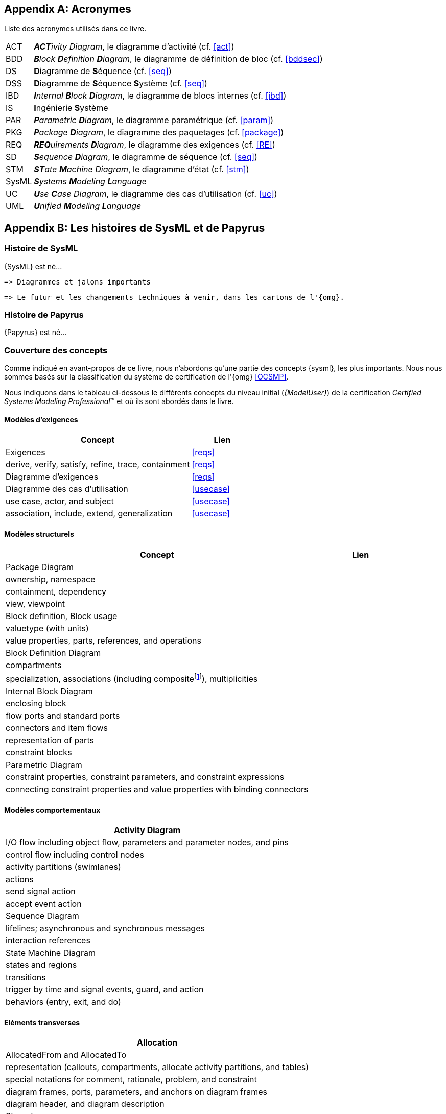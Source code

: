 
[appendix]
[[acro]]
== Acronymes
Liste des acronymes utilisés dans ce livre.

[horizontal]
ACT::
_**ACT**ivity Diagram_, le diagramme d'activité  (cf. <<act>>)

BDD::
_**B**lock **D**efinition **D**iagram_, le diagramme de définition de bloc (cf. <<bddsec>>)

DS::
**D**iagramme de **S**équence (cf. <<seq>>)

DSS::
**D**iagramme de **S**équence **S**ystème (cf. <<seq>>)

IBD::
_**I**nternal **B**lock **D**iagram_, le diagramme de blocs internes  (cf. <<ibd>>)

IS::
**I**ngénierie **S**ystème

PAR::
_**P**arametric **D**iagram_, le diagramme paramétrique (cf. <<param>>)

PKG::
_**P**ackage **D**iagram_, le diagramme des paquetages (cf. <<package>>)

REQ::
_**REQ**uirements **D**iagram_, le diagramme des exigences (cf. <<RE>>)

SD::
_**S**equence **D**iagram_, le diagramme de séquence (cf. <<seq>>)

STM::
_**ST**ate **M**achine Diagram_, le diagramme d'état (cf. <<stm>>)

SysML::
_**S**ystems **M**odeling **L**anguage_

UC::
_**U**se **C**ase Diagram_, le diagramme des cas d'utilisation (cf. <<uc>>)

UML::
_**U**nified **M**odeling **L**anguage_

[appendix]
[[histoire]]
== Les histoires de SysML et de Papyrus

=== Histoire de SysML

{SysML} est né...

........
=> Diagrammes et jalons importants
........

........
=> Le futur et les changements techniques à venir, dans les cartons de l'{omg}.
........

=== Histoire de Papyrus

{Papyrus} est né...

=== Couverture des concepts

Comme indiqué en avant-propos de ce livre, nous n'abordons qu'une partie des concepts {sysml}, les plus importants.
Nous nous sommes basés sur la classification du système de certification de l'{omg} <<OCSMP>>.

Nous indiquons dans le tableau ci-dessous le différents concepts du niveau
initial (_{ModelUser}_) de la certification _Certified Systems Modeling Professional_(TM)
et où ils sont abordés dans le livre.


==== Modèles d'exigences

[align="center",cols="3,1*^",options="header",width=100]
|======================
|	Concept         |   Lien
| Exigences       |		<<reqs>>
| derive, verify, satisfy, refine, trace, containment | <<reqs>>
| Diagramme d'exigences | <<reqs>>
| Diagramme des cas d'utilisation | <<usecase>>
| use case, actor, and subject | <<usecase>>
| association, include, extend, generalization | <<usecase>>
|======================

==== Modèles structurels

[align="center",cols="3,1*^",options="header",width=100]
|======================
|	Concept         |   Lien
| Package Diagram       |
| ownership, namespace |
| containment, dependency |
| view, viewpoint |
| Block definition, Block usage |
| valuetype (with units) |
| value properties, parts, references, and operations |
| Block Definition Diagram |
| compartments |
| specialization, associations (including compositefootnote:[but not shared aggregation]), multiplicities|
| Internal Block Diagram |
| enclosing block |
| flow ports and standard ports |
| connectors and item flows |
|  representation of parts |
| constraint blocks |
| Parametric Diagram |
|  constraint properties, constraint parameters, and constraint expressions |
| connecting constraint properties and value properties with binding connectors |
|======================

==== Modèles comportementaux

[align="center",cols="3,1*^",options="header",width=100]
|======================
| Activity Diagram |
| I/O flow including object flow, parameters and parameter nodes, and pins |
|  control flow including control nodes |
| activity partitions (swimlanes) |
| actions |
| send signal action |
| accept event action |
| Sequence Diagram|
| lifelines; asynchronous and synchronous messages |
| interaction references |
| State Machine Diagram |
| states and regions |
| transitions |
| trigger by time and signal events, guard, and action |
| behaviors (entry, exit, and do)|
|======================

==== Eléments transverses

[align="center",cols="3,1*^",options="header",width=100]
|======================
| Allocation |
|  AllocatedFrom and AllocatedTo|
| representation (callouts, compartments, allocate activity partitions, and tables) |
| special notations for comment, rationale, problem, and constraint |
|  diagram frames, ports, parameters, and anchors on diagram frames |
| diagram header, and diagram description |
| Stereotype |
|======================

[appendix]
[[sysml15]]
== Nouveautés de SysML 1.5

Pour les lecteurs habitués à {sysml} `1.4` nous résumons ici les principales nouveautés de la version `1.5`.

=== Exigences

Nous avons traité en détail cet aspect dans la section <<req15>>.

=== Suite

http://model-based-systems-engineering.com/2017/05/17/whats-new-in-sysml-1-5-miscellaneous/


[appendix]
[[index]]
== Index (Reference guide)
Liste des concepts et renvoies vers leur description dans le livre.
